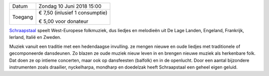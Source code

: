.. title: Concert Schraapstaal 10 juni 2018
.. slug: concert-schraapstaal-10-juni-2018
.. date: 2018-06-10 15:00:00 UTC+02:00
.. tags: concert,folkmuziek
.. category: agenda
.. link: 
.. description: 
.. type: text

+---------+-----------------------------------------+
| Datum   | Zondag 10 Juni 2018 15:00               |
+---------+-----------------------------------------+
| Toegang | € 7,50 (inlusief 1 consumptie)          |
|         |                                         |
|         | € 5,00 voor donateur                    |
+---------+-----------------------------------------+

`Schraapstaal <http://www.schraapstaal.nl/>`_ speelt West-Europese folkmuziek, dus liedjes en melodieën uit De Lage
Landen, Engeland, Frankrijk, Ierland, Italië en Zweden.


.. image:: /galleries/agenda/P1010053%20(Aangepast).jpeg
    :alt: Schraapstaal
    :width: 300 px
    :align: center

Muziek vanuit een traditie met een hedendaagse invulling. ze mengen nieuwe en oude
liedjes met traditionele of gecomponeerde dansdeunen. Zo blazen ze oude muziek nieuw
leven in en brengen nieuwe muziek als herkenbare folk. Dat doen ze op intieme concerten,
maar ook op dansfeesten (balfolk) en in de openlucht.
Door een aantal bijzondere instrumenten zoals draailier, nyckelharpa, mondharp en
doedelzak heeft Schraapstaal een geheel eigen geluid.

